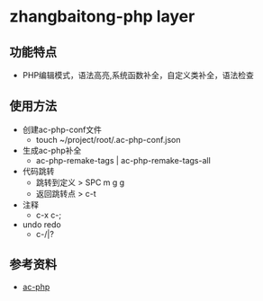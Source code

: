 * zhangbaitong-php layer
** 功能特点 
   - PHP编辑模式，语法高亮,系统函数补全，自定义类补全，语法检查
** 使用方法
   - 创建ac-php-conf文件
     - touch ~/project/root/.ac-php-conf.json
   - 生成ac-php补全
     - ac-php-remake-tags | ac-php-remake-tags-all
   - 代码跳转
     - 跳转到定义 > SPC m g g
     - 返回跳转点 > c-t
   - 注释
     - c-x c-;
   - undo redo
     - c-/|?
** 参考资料
   - [[https://github.com/xcwen/ac-php][ac-php]]

